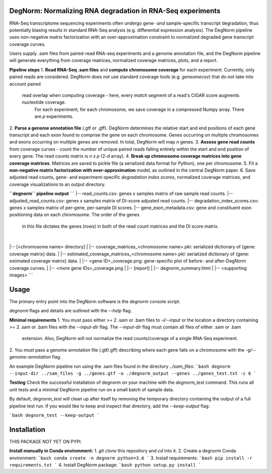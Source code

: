 ===========================================================
DegNorm: Normalizing RNA degradation in RNA-Seq experiments
===========================================================

RNA-Seq transcriptome sequencing experiments often undergo gene- *and* sample-specific transcript degradation, thus
potentially biasing results in standard RNA-Seq analysis (e.g. differential expression analysis). The DegNorm pipeline
uses non-negative matrix factorization with an over-approximation constraint to normalized degraded gene transcript
coverage curves.

Users supply `.sam` files from paired-read RNA-seq experiments and a genome annotation file, and the DegNorm
pipeline will generate everything from coverage matrices, normalized coverage matrices, plots, and a report.

**Pipeline steps**
1. **Read RNA-Seq .sam files** and **compute chromosome coverage** for each experiment. Currently, only paired reads
are considered. DegNorm does not use standard coverage tools (e.g. `geneomecov`) that do not take into account paired
 read overlap when computing coverage - here, every *match* segment of a read's CIGAR score augments nucleotide coverage.
  For each experiment, for each chromosome, we save coverage in a compressed Numpy array. There are `p` experiments.
2. **Parse a genome annotation file** (.gtf or .gff). DegNorm determines the relative start and end positions of each
gene transcript and each exon found to comprise the gene on each chromosome. Genes occurring on multiple chromosomes
and exons occurring on multiple genes are removed. In total, DegNorm will map `n` genes.
3. **Assess gene read counts** from coverage curves - count the number of unique paired reads falling entirely within
the start and end position of every gene. The read counts matrix is `n x p` (2-d array).
4. **Break up chromosome coverage matrices into gene coverage matrices**. Matrices are saved to pickle file (a serialized
data format for Python), one per chromosome.
5. Fit a **non-negative matrix factorization with over-approximation** model, as outlined in the central DegNorm paper.
6. Save adjusted read counts, gene- and experiment-specific *degradation index scores*, normalized coverage
matrices, and coverage visualizations to an output directory.

**``degnorm`` pipeline output**
```
|-- read_counts.csv: genes x samples matrix of raw sample read counts.
|-- adjusted_read_counts.csv: genes x samples matrix of DI-score adjusted read counts.
|-- degradation_index_scores.csv: genes x samples matrix of per-gene, per-sample DI scores.
|-- gene_exon_metadata.csv: gene and constituent exon positioning data on each chromosome. The order of the genes
    in this file dictates the genes (rows) in both of the read count matrices and the DI score matrix.
|
|-- [<chromosome name> directory]
| |-- coverage_matrices_<chromosome name>.pkl: serialized dictionary of {gene: coverage matrix} data.
| |-- estimated_coverage_matrices_<chromosome name>.pkl: serialized dictionary of {gene: estimated coverage matrix} data.
| |-- <gene ID>_coverage.png: gene-specific plot of before- and after-DegNorm coverage curves.
| |-- <more gene IDs>_coverage.png
|
|-- [report]
| |-- degnorm_summary.html
| |-- <supporting images>
```

=====
Usage
=====
The primary entry point into the DegNorm software is the `degnorm` console script.

`degnorm` flags and details are outlined with the `--help` flag.


**Minimal requirements**
1. You must pass either >= 2 .sam or .bam files to `-i/--input` or the location a directory containing >= 2
.sam or .bam files with the `--input-dir` flag. The `--input-dir` flag must contain all files of either .sam or .bam
 extension. Also, DegNorm will not normalize the read counts/coverage of a single RNA-Seq experiment.
2. You must pass a genome annotation file (.gtf/.gff) describing where each gene falls on a chromosome with the
`-g/--genome-annotation` flag.


An example DegNorm pipeline run using the .sam files found in the directory `../sam_files`:
```bash
degnorm --input-dir ../sam_files -g ../genes.gtf -o ./degnorm_output --genes ../genes_test.txt -c 6
```

**Testing**
Check the successful installation of degnorm on your machine with the `degnorm_test` command. This runs all unit tests
and a minimal DegNorm pipeline run on a small batch of sample data.

By default, `degnorm_test` will clean up after itself by removing the temporary directory containing the output
of a full pipeline test run. If you would like to keep and inspect that directory, add the `--keep-output` flag:

```bash
degnorm_test --keep-output
```


============
Installation
============

THIS PACKAGE NOT YET ON PYPI.

**Install manually in Conda environment:**
1. `git clone` this repository and `cd` into it.
2. Create a degnorm Conda environment:
```bash
conda create -n degnorm python=3.6
```
3. Install requirements:
```bash
pip install -r requirements.txt
```
4. Install DegNorm package:
```bash
python setup.py install
```